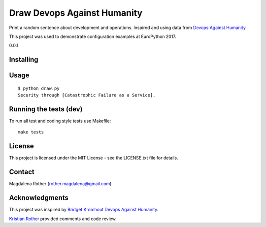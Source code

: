 ============================
Draw Devops Against Humanity
============================

Print a random sentence about development and operations. Inspired and using data from `Devops Against Humanity <https://github.com/bridgetkromhout/devops-against-humanity>`_

This project was used to demonstrate configuration examples at EuroPython 2017.

0.0.1


Installing
==========



Usage
=====

::

    $ python draw.py
    Security through [Catastrophic Failure as a Service].



Running the tests (dev)
=======================

To run all test and coding style tests use Makefile:

::

    make tests


License
=======

This project is licensed under the MIT License - see the LICENSE.txt file for details.


Contact
=======

Magdalena Rother (rother.magdalena@gmail.com)


Acknowledgments
===============

This project was inspired by `Bridget Kromhout <https://github.com/bridgetkromhout>`_ `Devops Against Humanity <https://github.com/bridgetkromhout/devops-against-humanity>`_.

`Kristian Rother <https://github.com/krother>`_ provided comments and code review.
